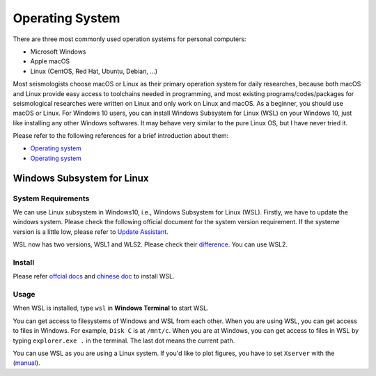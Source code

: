 Operating System
================


There are three most commonly used operation systems for personal computers:

- Microsoft Windows
- Apple macOS
- Linux (CentOS, Red Hat, Ubuntu, Debian, ...)

Most seismologists choose macOS or Linux as their primary operation system for daily researches, because both macOS and Linux provide easy access to toolchains needed in programming, and most existing programs/codes/packages for seismological researches were written on Linux and only work on Linux and macOS. As a beginner, you should use macOS or Linux. For Windows 10 users, you can install Windows Subsystem for Linux (WSL) on your Windows 10, just like installing any other Windows softwares. It may behave very similar to the pure Linux OS, but I have never tried it.

Please refer to the following references for a brief introduction about them:

- `Operating system <https://core-man.github.io/blog/post/intro-material-seismology/#11-operating-system>`__
- `Operating system <https://sites.google.com/msu.edu/wei-seismic-training/seismic-analysis-101?authuser=0>`__


Windows Subsystem for Linux
---------------------------

System Requirements
+++++++++++++++++++

We can use Linux subsystem in Windows10, i.e., Windows Subsystem for Linux (WSL). Firstly, we have to update the windows system. Please check the following official document for the system version requirement. If the systeme version is a little low, please refer to `Update Assistant <https://support.microsoft.com/en-us/help/3159635/windows-10-update-assistant>`_.

WSL now has two versions, WSL1 and WLS2. Please check their `difference <https://docs.microsoft.com/en-us/windows/wsl/compare-versions>`_. You can use WSL2.


Install
+++++++

Please refer `offcial docs <https://docs.microsoft.com/en-us/windows/wsl/install-win10>`_ and `chinese doc <https://blog.walterlv.com/post/how-to-install-wsl2.html#%E7%AC%AC%E4%B8%80%E6%AD%A5%E5%90%AF%E7%94%A8%E8%99%9A%E6%8B%9F%E6%9C%BA%E5%B9%B3%E5%8F%B0%E5%92%8C-linux-%E5%AD%90%E7%B3%BB%E7%BB%9F%E5%8A%9F%E8%83%BD>`_ to install WSL.


Usage
+++++

When WSL is installed, type ``wsl`` in **Windows Terminal** to start WSL.

You can get access to filesystems of Windows and WSL from each other. When you are using WSL, you can get access to files in Windows. For example, ``Disk C`` is at ``/mnt/c``. When you are at Windows, you can get access to files in WSL by typing ``explorer.exe .`` in the terminal. The last dot means the current path.

You can use WSL as you are using a Linux system. If you'd like to plot figures, you have to set ``Xserver`` with the (`manual <http://www.yuan-ji.me/%E5%A6%82%E4%BD%95%E5%9C%A8Windows-Subsystem-for-Linux-(WSL)-%E4%B8%8A%E8%BF%90%E8%A1%8CLinux-GUI-%E8%BD%AF%E4%BB%B6/>`__).

